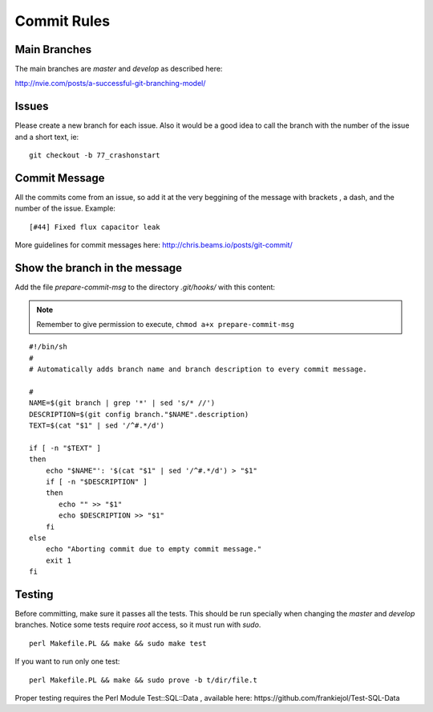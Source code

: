 Commit Rules
============

Main Branches
-------------

The main branches are *master* and *develop* as described here:

http://nvie.com/posts/a-successful-git-branching-model/

Issues
------

Please create a new branch for each issue. Also it would be a good idea
to call the branch with the number of the issue and a short text, ie:

::

    git checkout -b 77_crashonstart

Commit Message
--------------

All the commits come from an issue, so add it at the very beggining of
the message with brackets , a dash, and the number of the issue.
Example:

::

    [#44] Fixed flux capacitor leak

More guidelines for commit messages here:
http://chris.beams.io/posts/git-commit/

Show the branch in the message
------------------------------

Add the file *prepare-commit-msg* to the directory *.git/hooks/* with
this content:

.. note:: Remember to give permission to execute, ``chmod a+x prepare-commit-msg``

::

    #!/bin/sh
    #
    # Automatically adds branch name and branch description to every commit message.

    #
    NAME=$(git branch | grep '*' | sed 's/* //')
    DESCRIPTION=$(git config branch."$NAME".description)
    TEXT=$(cat "$1" | sed '/^#.*/d')

    if [ -n "$TEXT" ]
    then
        echo "$NAME"': '$(cat "$1" | sed '/^#.*/d') > "$1"
        if [ -n "$DESCRIPTION" ]
        then
           echo "" >> "$1"
           echo $DESCRIPTION >> "$1"
        fi
    else
        echo "Aborting commit due to empty commit message."
        exit 1
    fi

Testing
-------

Before committing, make sure it passes all the tests. This should be run
specially when changing the *master* and *develop* branches. Notice some
tests require *root* access, so it must run with *sudo*.

::

    perl Makefile.PL && make && sudo make test
    
If you want to run only one test:

::

    perl Makefile.PL && make && sudo prove -b t/dir/file.t

Proper testing requires the Perl Module Test::SQL::Data , available
here: https://github.com/frankiejol/Test-SQL-Data
